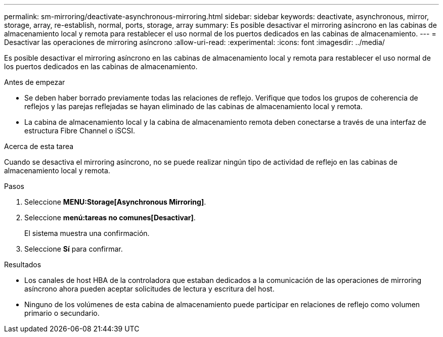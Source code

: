 ---
permalink: sm-mirroring/deactivate-asynchronous-mirroring.html 
sidebar: sidebar 
keywords: deactivate, asynchronous, mirror, storage, array, re-establish, normal, ports, storage, array 
summary: Es posible desactivar el mirroring asíncrono en las cabinas de almacenamiento local y remota para restablecer el uso normal de los puertos dedicados en las cabinas de almacenamiento. 
---
= Desactivar las operaciones de mirroring asíncrono
:allow-uri-read: 
:experimental: 
:icons: font
:imagesdir: ../media/


[role="lead"]
Es posible desactivar el mirroring asíncrono en las cabinas de almacenamiento local y remota para restablecer el uso normal de los puertos dedicados en las cabinas de almacenamiento.

.Antes de empezar
* Se deben haber borrado previamente todas las relaciones de reflejo. Verifique que todos los grupos de coherencia de reflejos y las parejas reflejadas se hayan eliminado de las cabinas de almacenamiento local y remota.
* La cabina de almacenamiento local y la cabina de almacenamiento remota deben conectarse a través de una interfaz de estructura Fibre Channel o iSCSI.


.Acerca de esta tarea
Cuando se desactiva el mirroring asíncrono, no se puede realizar ningún tipo de actividad de reflejo en las cabinas de almacenamiento local y remota.

.Pasos
. Seleccione *MENU:Storage[Asynchronous Mirroring]*.
. Seleccione *menú:tareas no comunes[Desactivar]*.
+
El sistema muestra una confirmación.

. Seleccione *Sí* para confirmar.


.Resultados
* Los canales de host HBA de la controladora que estaban dedicados a la comunicación de las operaciones de mirroring asíncrono ahora pueden aceptar solicitudes de lectura y escritura del host.
* Ninguno de los volúmenes de esta cabina de almacenamiento puede participar en relaciones de reflejo como volumen primario o secundario.

